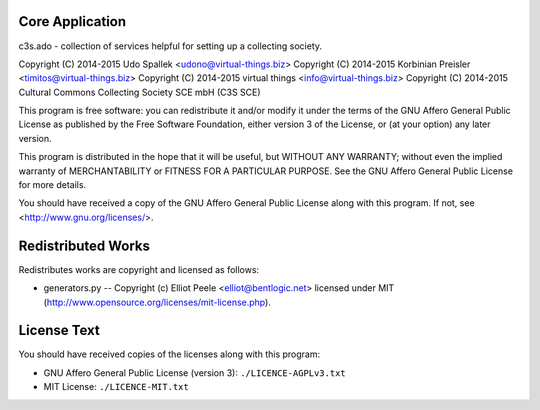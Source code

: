 Core Application
================

c3s.ado - collection of services helpful for setting up a collecting society.

Copyright (C) 2014-2015 Udo Spallek <udono@virtual-things.biz>
Copyright (C) 2014-2015 Korbinian Preisler <timitos@virtual-things.biz>
Copyright (C) 2014-2015 virtual things <info@virtual-things.biz>
Copyright (C) 2014-2015 Cultural Commons Collecting Society SCE mbH (C3S SCE)

This program is free software: you can redistribute it and/or modify
it under the terms of the GNU Affero General Public License as
published by the Free Software Foundation, either version 3 of the
License, or (at your option) any later version.

This program is distributed in the hope that it will be useful,
but WITHOUT ANY WARRANTY; without even the implied warranty of
MERCHANTABILITY or FITNESS FOR A PARTICULAR PURPOSE.  See the
GNU Affero General Public License for more details.

You should have received a copy of the GNU Affero General Public License
along with this program.  If not, see <http://www.gnu.org/licenses/>.


Redistributed Works
===================

Redistributes works are copyright and licensed as follows:

- generators.py -- Copyright (c) Elliot Peele <elliot@bentlogic.net> licensed under MIT (http://www.opensource.org/licenses/mit-license.php).


License Text
============

You should have received copies of the licenses along with this program:

- GNU Affero General Public License (version 3): ``./LICENCE-AGPLv3.txt``
- MIT License: ``./LICENCE-MIT.txt``
